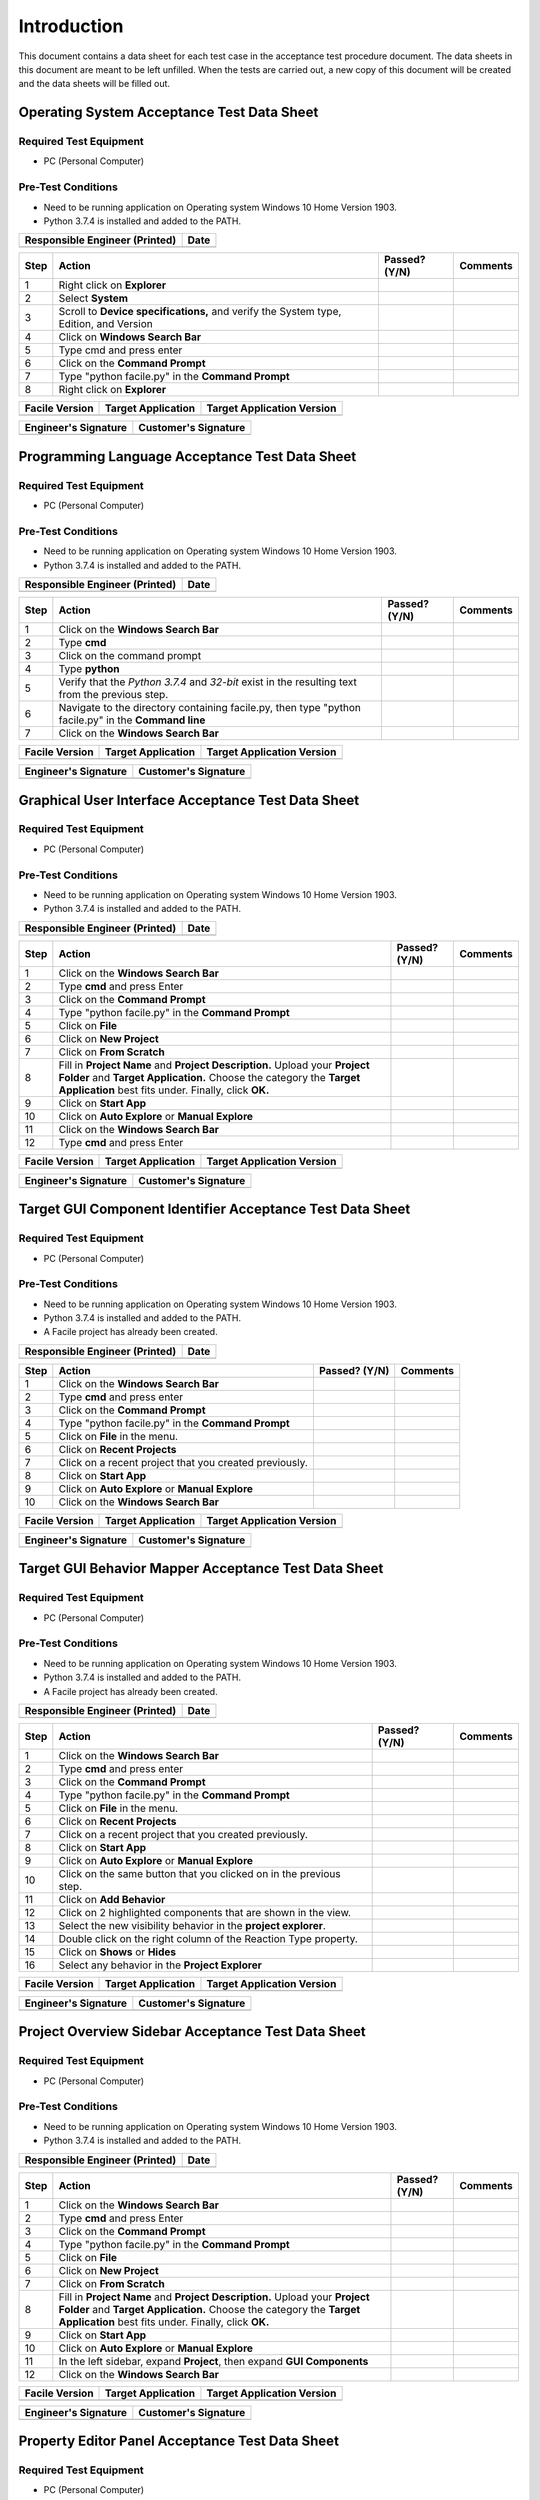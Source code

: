 
..
	This document has been auto generated by the test_procedure sphinx extension. Any changes to
	this file will be overwritten. DO NOT EDIT THIS FILE!


************
Introduction
************

This document contains a data sheet for each test case in the acceptance test procedure document.
The data sheets in this document are meant to be left unfilled. When the tests are carried out,
a new copy of this document will be created and the data sheets will be filled out.


.. raw:: latex

	\newpage
	
----------------------------------------------------------------------------------------------------
Operating System Acceptance Test Data Sheet
----------------------------------------------------------------------------------------------------

..
	============
	Instructions
	============
	
	This data sheet shall remain blank. Copies of this data sheet should be created before testing
	and each sheet shall be filled completely. All data sheets filled out during testing shall be
	and each sheet shall be filled completely. All data sheets filled out during testing shall be
	filled out by hand, scanned, and inserted into a unique folder with no other contents.
	
	===============
	Purpose of Test
	===============
	
	To verify SR4.2.1 - Facile shall operate on 64-bit Windows 10 Home Version 1903.

=======================
Required Test Equipment
=======================

- PC (Personal Computer)

===================
Pre-Test Conditions
===================

- Need to be running application on Operating system Windows 10 Home Version 1903.
- Python 3.7.4 is installed and added to the PATH.

+--------------------------------+------+
| Responsible Engineer (Printed) | Date |
+================================+======+
|                                |      |
+--------------------------------+------+

.. tabularcolumns:: |p{30pt}|p{180pt}|p{40pt}|p{180pt}|

+------+---------------------------------------------------------------------------------------+---------------+----------+
| Step | Action                                                                                | Passed? (Y/N) | Comments |
+======+=======================================================================================+===============+==========+
|    1 | Right click on **Explorer**                                                           |               |          |
+------+---------------------------------------------------------------------------------------+---------------+----------+
|    2 | Select **System**                                                                     |               |          |
+------+---------------------------------------------------------------------------------------+---------------+----------+
|    3 | Scroll to **Device specifications,** and verify the System type, Edition, and Version |               |          |
+------+---------------------------------------------------------------------------------------+---------------+----------+
|    4 | Click on **Windows Search Bar**                                                       |               |          |
+------+---------------------------------------------------------------------------------------+---------------+----------+
|    5 | Type cmd and press enter                                                              |               |          |
+------+---------------------------------------------------------------------------------------+---------------+----------+
|    6 | Click on the **Command Prompt**                                                       |               |          |
+------+---------------------------------------------------------------------------------------+---------------+----------+
|    7 | Type "python facile.py" in the **Command Prompt**                                     |               |          |
+------+---------------------------------------------------------------------------------------+---------------+----------+
|    8 | Right click on **Explorer**                                                           |               |          |
+------+---------------------------------------------------------------------------------------+---------------+----------+


+----------------+--------------------+----------------------------+
| Facile Version | Target Application | Target Application Version |
+================+====================+============================+
|                |                    |                            |
+----------------+--------------------+----------------------------+

+----------------------+----------------------+
| Engineer's Signature | Customer's Signature |
+======================+======================+
|                      |                      |
+----------------------+----------------------+


.. raw:: latex

	\newpage
	
----------------------------------------------------------------------------------------------------
Programming Language Acceptance Test Data Sheet
----------------------------------------------------------------------------------------------------

..
	============
	Instructions
	============
	
	This data sheet shall remain blank. Copies of this data sheet should be created before testing
	and each sheet shall be filled completely. All data sheets filled out during testing shall be
	and each sheet shall be filled completely. All data sheets filled out during testing shall be
	filled out by hand, scanned, and inserted into a unique folder with no other contents.
	
	===============
	Purpose of Test
	===============
	
	To verify SR4.2.4 - Facile source code shall be compatible with the Python 3.7.4 interpreter.

=======================
Required Test Equipment
=======================

- PC (Personal Computer)

===================
Pre-Test Conditions
===================

- Need to be running application on Operating system Windows 10 Home Version 1903.
- Python 3.7.4 is installed and added to the PATH.

+--------------------------------+------+
| Responsible Engineer (Printed) | Date |
+================================+======+
|                                |      |
+--------------------------------+------+

.. tabularcolumns:: |p{30pt}|p{180pt}|p{40pt}|p{180pt}|

+------+------------------------------------------------------------------------------------------------------+---------------+----------+
| Step | Action                                                                                               | Passed? (Y/N) | Comments |
+======+======================================================================================================+===============+==========+
|    1 | Click on the **Windows Search Bar**                                                                  |               |          |
+------+------------------------------------------------------------------------------------------------------+---------------+----------+
|    2 | Type **cmd**                                                                                         |               |          |
+------+------------------------------------------------------------------------------------------------------+---------------+----------+
|    3 | Click on the command prompt                                                                          |               |          |
+------+------------------------------------------------------------------------------------------------------+---------------+----------+
|    4 | Type **python**                                                                                      |               |          |
+------+------------------------------------------------------------------------------------------------------+---------------+----------+
|    5 | Verify that the *Python 3.7.4* and *32-bit* exist in the resulting text from the previous step.      |               |          |
+------+------------------------------------------------------------------------------------------------------+---------------+----------+
|    6 | Navigate to the directory containing facile.py, then type "python facile.py" in the **Command line** |               |          |
+------+------------------------------------------------------------------------------------------------------+---------------+----------+
|    7 | Click on the **Windows Search Bar**                                                                  |               |          |
+------+------------------------------------------------------------------------------------------------------+---------------+----------+


+----------------+--------------------+----------------------------+
| Facile Version | Target Application | Target Application Version |
+================+====================+============================+
|                |                    |                            |
+----------------+--------------------+----------------------------+

+----------------------+----------------------+
| Engineer's Signature | Customer's Signature |
+======================+======================+
|                      |                      |
+----------------------+----------------------+


.. raw:: latex

	\newpage
	
----------------------------------------------------------------------------------------------------
Graphical User Interface Acceptance Test Data Sheet
----------------------------------------------------------------------------------------------------

..
	============
	Instructions
	============
	
	This data sheet shall remain blank. Copies of this data sheet should be created before testing
	and each sheet shall be filled completely. All data sheets filled out during testing shall be
	and each sheet shall be filled completely. All data sheets filled out during testing shall be
	filled out by hand, scanned, and inserted into a unique folder with no other contents.
	
	===============
	Purpose of Test
	===============
	
	To verify SR4.3.1 - Facile shall contain a GUI that interacts with the user to produce custom APIs that control the target GUI.

=======================
Required Test Equipment
=======================

- PC (Personal Computer)

===================
Pre-Test Conditions
===================

- Need to be running application on Operating system Windows 10 Home Version 1903.
- Python 3.7.4 is installed and added to the PATH.

+--------------------------------+------+
| Responsible Engineer (Printed) | Date |
+================================+======+
|                                |      |
+--------------------------------+------+

.. tabularcolumns:: |p{30pt}|p{180pt}|p{40pt}|p{180pt}|

+------+---------------------------------------------------------------------------------------------------------------------------------------------------------------------------------------------------------+---------------+----------+
| Step | Action                                                                                                                                                                                                  | Passed? (Y/N) | Comments |
+======+=========================================================================================================================================================================================================+===============+==========+
|    1 | Click on the **Windows Search Bar**                                                                                                                                                                     |               |          |
+------+---------------------------------------------------------------------------------------------------------------------------------------------------------------------------------------------------------+---------------+----------+
|    2 | Type **cmd** and press Enter                                                                                                                                                                            |               |          |
+------+---------------------------------------------------------------------------------------------------------------------------------------------------------------------------------------------------------+---------------+----------+
|    3 | Click on the **Command Prompt**                                                                                                                                                                         |               |          |
+------+---------------------------------------------------------------------------------------------------------------------------------------------------------------------------------------------------------+---------------+----------+
|    4 | Type "python facile.py" in the **Command Prompt**                                                                                                                                                       |               |          |
+------+---------------------------------------------------------------------------------------------------------------------------------------------------------------------------------------------------------+---------------+----------+
|    5 | Click on **File**                                                                                                                                                                                       |               |          |
+------+---------------------------------------------------------------------------------------------------------------------------------------------------------------------------------------------------------+---------------+----------+
|    6 | Click on **New Project**                                                                                                                                                                                |               |          |
+------+---------------------------------------------------------------------------------------------------------------------------------------------------------------------------------------------------------+---------------+----------+
|    7 | Click on **From Scratch**                                                                                                                                                                               |               |          |
+------+---------------------------------------------------------------------------------------------------------------------------------------------------------------------------------------------------------+---------------+----------+
|    8 | Fill in **Project Name** and **Project Description.** Upload your **Project Folder** and **Target Application.** Choose the category the **Target Application** best fits under. Finally, click **OK.** |               |          |
+------+---------------------------------------------------------------------------------------------------------------------------------------------------------------------------------------------------------+---------------+----------+
|    9 | Click on **Start App**                                                                                                                                                                                  |               |          |
+------+---------------------------------------------------------------------------------------------------------------------------------------------------------------------------------------------------------+---------------+----------+
|   10 | Click on **Auto Explore** or **Manual Explore**                                                                                                                                                         |               |          |
+------+---------------------------------------------------------------------------------------------------------------------------------------------------------------------------------------------------------+---------------+----------+
|   11 | Click on the **Windows Search Bar**                                                                                                                                                                     |               |          |
+------+---------------------------------------------------------------------------------------------------------------------------------------------------------------------------------------------------------+---------------+----------+
|   12 | Type **cmd** and press Enter                                                                                                                                                                            |               |          |
+------+---------------------------------------------------------------------------------------------------------------------------------------------------------------------------------------------------------+---------------+----------+


+----------------+--------------------+----------------------------+
| Facile Version | Target Application | Target Application Version |
+================+====================+============================+
|                |                    |                            |
+----------------+--------------------+----------------------------+

+----------------------+----------------------+
| Engineer's Signature | Customer's Signature |
+======================+======================+
|                      |                      |
+----------------------+----------------------+


.. raw:: latex

	\newpage
	
----------------------------------------------------------------------------------------------------
Target GUI Component Identifier Acceptance Test Data Sheet
----------------------------------------------------------------------------------------------------

..
	============
	Instructions
	============
	
	This data sheet shall remain blank. Copies of this data sheet should be created before testing
	and each sheet shall be filled completely. All data sheets filled out during testing shall be
	and each sheet shall be filled completely. All data sheets filled out during testing shall be
	filled out by hand, scanned, and inserted into a unique folder with no other contents.
	
	===============
	Purpose of Test
	===============
	
	To verify SSR 4.3.1.1 - The Facile GUI shall contain a view that allows users to identify components from the target GUI.

=======================
Required Test Equipment
=======================

- PC (Personal Computer)

===================
Pre-Test Conditions
===================

- Need to be running application on Operating system Windows 10 Home Version 1903.
- Python 3.7.4 is installed and added to the PATH.
- A Facile project has already been created.

+--------------------------------+------+
| Responsible Engineer (Printed) | Date |
+================================+======+
|                                |      |
+--------------------------------+------+

.. tabularcolumns:: |p{30pt}|p{180pt}|p{40pt}|p{180pt}|

+------+--------------------------------------------------------+---------------+----------+
| Step | Action                                                 | Passed? (Y/N) | Comments |
+======+========================================================+===============+==========+
|    1 | Click on the **Windows Search Bar**                    |               |          |
+------+--------------------------------------------------------+---------------+----------+
|    2 | Type **cmd** and press enter                           |               |          |
+------+--------------------------------------------------------+---------------+----------+
|    3 | Click on the **Command Prompt**                        |               |          |
+------+--------------------------------------------------------+---------------+----------+
|    4 | Type "python facile.py" in the **Command Prompt**      |               |          |
+------+--------------------------------------------------------+---------------+----------+
|    5 | Click on **File** in the menu.                         |               |          |
+------+--------------------------------------------------------+---------------+----------+
|    6 | Click on **Recent Projects**                           |               |          |
+------+--------------------------------------------------------+---------------+----------+
|    7 | Click on a recent project that you created previously. |               |          |
+------+--------------------------------------------------------+---------------+----------+
|    8 | Click on **Start App**                                 |               |          |
+------+--------------------------------------------------------+---------------+----------+
|    9 | Click on **Auto Explore** or **Manual Explore**        |               |          |
+------+--------------------------------------------------------+---------------+----------+
|   10 | Click on the **Windows Search Bar**                    |               |          |
+------+--------------------------------------------------------+---------------+----------+


+----------------+--------------------+----------------------------+
| Facile Version | Target Application | Target Application Version |
+================+====================+============================+
|                |                    |                            |
+----------------+--------------------+----------------------------+

+----------------------+----------------------+
| Engineer's Signature | Customer's Signature |
+======================+======================+
|                      |                      |
+----------------------+----------------------+


.. raw:: latex

	\newpage
	
----------------------------------------------------------------------------------------------------
Target GUI Behavior Mapper Acceptance Test Data Sheet
----------------------------------------------------------------------------------------------------

..
	============
	Instructions
	============
	
	This data sheet shall remain blank. Copies of this data sheet should be created before testing
	and each sheet shall be filled completely. All data sheets filled out during testing shall be
	and each sheet shall be filled completely. All data sheets filled out during testing shall be
	filled out by hand, scanned, and inserted into a unique folder with no other contents.
	
	===============
	Purpose of Test
	===============
	
	To verify SSR 4.3.1.2 The Facile GUI shall contain a view that allows user to specify 'Show/Hide' relation between two components.

=======================
Required Test Equipment
=======================

- PC (Personal Computer)

===================
Pre-Test Conditions
===================

- Need to be running application on Operating system Windows 10 Home Version 1903.
- Python 3.7.4 is installed and added to the PATH.
- A Facile project has already been created.

+--------------------------------+------+
| Responsible Engineer (Printed) | Date |
+================================+======+
|                                |      |
+--------------------------------+------+

.. tabularcolumns:: |p{30pt}|p{180pt}|p{40pt}|p{180pt}|

+------+--------------------------------------------------------------------+---------------+----------+
| Step | Action                                                             | Passed? (Y/N) | Comments |
+======+====================================================================+===============+==========+
|    1 | Click on the **Windows Search Bar**                                |               |          |
+------+--------------------------------------------------------------------+---------------+----------+
|    2 | Type **cmd** and press enter                                       |               |          |
+------+--------------------------------------------------------------------+---------------+----------+
|    3 | Click on the **Command Prompt**                                    |               |          |
+------+--------------------------------------------------------------------+---------------+----------+
|    4 | Type "python facile.py" in the **Command Prompt**                  |               |          |
+------+--------------------------------------------------------------------+---------------+----------+
|    5 | Click on **File** in the menu.                                     |               |          |
+------+--------------------------------------------------------------------+---------------+----------+
|    6 | Click on **Recent Projects**                                       |               |          |
+------+--------------------------------------------------------------------+---------------+----------+
|    7 | Click on a recent project that you created previously.             |               |          |
+------+--------------------------------------------------------------------+---------------+----------+
|    8 | Click on **Start App**                                             |               |          |
+------+--------------------------------------------------------------------+---------------+----------+
|    9 | Click on **Auto Explore** or **Manual Explore**                    |               |          |
+------+--------------------------------------------------------------------+---------------+----------+
|   10 | Click on the same button that you clicked on in the previous step. |               |          |
+------+--------------------------------------------------------------------+---------------+----------+
|   11 | Click on **Add Behavior**                                          |               |          |
+------+--------------------------------------------------------------------+---------------+----------+
|   12 | Click on 2 highlighted components that are shown in the view.      |               |          |
+------+--------------------------------------------------------------------+---------------+----------+
|   13 | Select the new visibility behavior in the **project explorer**.    |               |          |
+------+--------------------------------------------------------------------+---------------+----------+
|   14 | Double click on the right column of the Reaction Type property.    |               |          |
+------+--------------------------------------------------------------------+---------------+----------+
|   15 | Click on **Shows** or **Hides**                                    |               |          |
+------+--------------------------------------------------------------------+---------------+----------+
|   16 | Select any behavior in the **Project Explorer**                    |               |          |
+------+--------------------------------------------------------------------+---------------+----------+


+----------------+--------------------+----------------------------+
| Facile Version | Target Application | Target Application Version |
+================+====================+============================+
|                |                    |                            |
+----------------+--------------------+----------------------------+

+----------------------+----------------------+
| Engineer's Signature | Customer's Signature |
+======================+======================+
|                      |                      |
+----------------------+----------------------+


.. raw:: latex

	\newpage
	
----------------------------------------------------------------------------------------------------
Project Overview Sidebar Acceptance Test Data Sheet
----------------------------------------------------------------------------------------------------

..
	============
	Instructions
	============
	
	This data sheet shall remain blank. Copies of this data sheet should be created before testing
	and each sheet shall be filled completely. All data sheets filled out during testing shall be
	and each sheet shall be filled completely. All data sheets filled out during testing shall be
	filled out by hand, scanned, and inserted into a unique folder with no other contents.
	
	===============
	Purpose of Test
	===============
	
	To verify SSR 4.3.1.3 - The system shall contain a view that shows all model components of the API project.

=======================
Required Test Equipment
=======================

- PC (Personal Computer)

===================
Pre-Test Conditions
===================

- Need to be running application on Operating system Windows 10 Home Version 1903.
- Python 3.7.4 is installed and added to the PATH.

+--------------------------------+------+
| Responsible Engineer (Printed) | Date |
+================================+======+
|                                |      |
+--------------------------------+------+

.. tabularcolumns:: |p{30pt}|p{180pt}|p{40pt}|p{180pt}|

+------+---------------------------------------------------------------------------------------------------------------------------------------------------------------------------------------------------------+---------------+----------+
| Step | Action                                                                                                                                                                                                  | Passed? (Y/N) | Comments |
+======+=========================================================================================================================================================================================================+===============+==========+
|    1 | Click on the **Windows Search Bar**                                                                                                                                                                     |               |          |
+------+---------------------------------------------------------------------------------------------------------------------------------------------------------------------------------------------------------+---------------+----------+
|    2 | Type **cmd** and press Enter                                                                                                                                                                            |               |          |
+------+---------------------------------------------------------------------------------------------------------------------------------------------------------------------------------------------------------+---------------+----------+
|    3 | Click on the **Command Prompt**                                                                                                                                                                         |               |          |
+------+---------------------------------------------------------------------------------------------------------------------------------------------------------------------------------------------------------+---------------+----------+
|    4 | Type "python facile.py" in the **Command Prompt**                                                                                                                                                       |               |          |
+------+---------------------------------------------------------------------------------------------------------------------------------------------------------------------------------------------------------+---------------+----------+
|    5 | Click on **File**                                                                                                                                                                                       |               |          |
+------+---------------------------------------------------------------------------------------------------------------------------------------------------------------------------------------------------------+---------------+----------+
|    6 | Click on **New Project**                                                                                                                                                                                |               |          |
+------+---------------------------------------------------------------------------------------------------------------------------------------------------------------------------------------------------------+---------------+----------+
|    7 | Click on **From Scratch**                                                                                                                                                                               |               |          |
+------+---------------------------------------------------------------------------------------------------------------------------------------------------------------------------------------------------------+---------------+----------+
|    8 | Fill in **Project Name** and **Project Description.** Upload your **Project Folder** and **Target Application.** Choose the category the **Target Application** best fits under. Finally, click **OK.** |               |          |
+------+---------------------------------------------------------------------------------------------------------------------------------------------------------------------------------------------------------+---------------+----------+
|    9 | Click on **Start App**                                                                                                                                                                                  |               |          |
+------+---------------------------------------------------------------------------------------------------------------------------------------------------------------------------------------------------------+---------------+----------+
|   10 | Click on **Auto Explore** or **Manual Explore**                                                                                                                                                         |               |          |
+------+---------------------------------------------------------------------------------------------------------------------------------------------------------------------------------------------------------+---------------+----------+
|   11 | In the left sidebar, expand **Project**, then expand **GUI Components**                                                                                                                                 |               |          |
+------+---------------------------------------------------------------------------------------------------------------------------------------------------------------------------------------------------------+---------------+----------+
|   12 | Click on the **Windows Search Bar**                                                                                                                                                                     |               |          |
+------+---------------------------------------------------------------------------------------------------------------------------------------------------------------------------------------------------------+---------------+----------+


+----------------+--------------------+----------------------------+
| Facile Version | Target Application | Target Application Version |
+================+====================+============================+
|                |                    |                            |
+----------------+--------------------+----------------------------+

+----------------------+----------------------+
| Engineer's Signature | Customer's Signature |
+======================+======================+
|                      |                      |
+----------------------+----------------------+


.. raw:: latex

	\newpage
	
----------------------------------------------------------------------------------------------------
Property Editor Panel Acceptance Test Data Sheet
----------------------------------------------------------------------------------------------------

..
	============
	Instructions
	============
	
	This data sheet shall remain blank. Copies of this data sheet should be created before testing
	and each sheet shall be filled completely. All data sheets filled out during testing shall be
	and each sheet shall be filled completely. All data sheets filled out during testing shall be
	filled out by hand, scanned, and inserted into a unique folder with no other contents.
	
	===============
	Purpose of Test
	===============
	
	To verify SRR 4.3.1.4 - The system shall contain a view that allows the user to edit specific properties for any model components in the project.

=======================
Required Test Equipment
=======================

- PC (Personal Computer)

===================
Pre-Test Conditions
===================

- Need to be running application on Operating system Windows 10 Home Version 1903.
- Python 3.7.4 is installed and added to the PATH.
- A Facile project has already been created.

+--------------------------------+------+
| Responsible Engineer (Printed) | Date |
+================================+======+
|                                |      |
+--------------------------------+------+

.. tabularcolumns:: |p{30pt}|p{180pt}|p{40pt}|p{180pt}|

+------+--------------------------------------------------------------------------------------------+---------------+----------+
| Step | Action                                                                                     | Passed? (Y/N) | Comments |
+======+============================================================================================+===============+==========+
|    1 | Click on the **Windows Search Bar**                                                        |               |          |
+------+--------------------------------------------------------------------------------------------+---------------+----------+
|    2 | Type **cmd** and press enter                                                               |               |          |
+------+--------------------------------------------------------------------------------------------+---------------+----------+
|    3 | Click on the **Command Prompt**                                                            |               |          |
+------+--------------------------------------------------------------------------------------------+---------------+----------+
|    4 | Type "python facile.py" in the **Command Prompt**                                          |               |          |
+------+--------------------------------------------------------------------------------------------+---------------+----------+
|    5 | Click on **File** in the menu.                                                             |               |          |
+------+--------------------------------------------------------------------------------------------+---------------+----------+
|    6 | Click on **Recent Projects**                                                               |               |          |
+------+--------------------------------------------------------------------------------------------+---------------+----------+
|    7 | Click on a recent project that you created previously.                                     |               |          |
+------+--------------------------------------------------------------------------------------------+---------------+----------+
|    8 | Click on **Start App**                                                                     |               |          |
+------+--------------------------------------------------------------------------------------------+---------------+----------+
|    9 | Click on **Auto Explore** or **Manual Explore**                                            |               |          |
+------+--------------------------------------------------------------------------------------------+---------------+----------+
|   10 | Click on a component in the **Target GUI Model Graphics View**                             |               |          |
+------+--------------------------------------------------------------------------------------------+---------------+----------+
|   11 | Click on a property in the **Property Editor** view                                        |               |          |
+------+--------------------------------------------------------------------------------------------+---------------+----------+
|   12 | Edit the property value (If editable)                                                      |               |          |
+------+--------------------------------------------------------------------------------------------+---------------+----------+
|   13 | Select a different component and then select the one that had the *Name* property changed. |               |          |
+------+--------------------------------------------------------------------------------------------+---------------+----------+
|   14 | Click on the **Windows Search Bar**                                                        |               |          |
+------+--------------------------------------------------------------------------------------------+---------------+----------+


+----------------+--------------------+----------------------------+
| Facile Version | Target Application | Target Application Version |
+================+====================+============================+
|                |                    |                            |
+----------------+--------------------+----------------------------+

+----------------------+----------------------+
| Engineer's Signature | Customer's Signature |
+======================+======================+
|                      |                      |
+----------------------+----------------------+


.. raw:: latex

	\newpage
	
----------------------------------------------------------------------------------------------------
Project Settings Dialog Acceptance Test Data Sheet
----------------------------------------------------------------------------------------------------

..
	============
	Instructions
	============
	
	This data sheet shall remain blank. Copies of this data sheet should be created before testing
	and each sheet shall be filled completely. All data sheets filled out during testing shall be
	and each sheet shall be filled completely. All data sheets filled out during testing shall be
	filled out by hand, scanned, and inserted into a unique folder with no other contents.
	
	===============
	Purpose of Test
	===============
	
	To verify SSR 4.3.1.5 - The Facile GUI shall contain a dialog that allows the user to edit project settings.

=======================
Required Test Equipment
=======================

- PC (Personal Computer)

===================
Pre-Test Conditions
===================

- Need to be running application on Operating system Windows 10 Home Version 1903.
- Python 3.7.4 is installed and added to the PATH.
- A Facile project has already been created.

+--------------------------------+------+
| Responsible Engineer (Printed) | Date |
+================================+======+
|                                |      |
+--------------------------------+------+

.. tabularcolumns:: |p{30pt}|p{180pt}|p{40pt}|p{180pt}|

+------+--------------------------------------------------------+---------------+----------+
| Step | Action                                                 | Passed? (Y/N) | Comments |
+======+========================================================+===============+==========+
|    1 | Click on the **Windows Search Bar**                    |               |          |
+------+--------------------------------------------------------+---------------+----------+
|    2 | Type **cmd** and press enter                           |               |          |
+------+--------------------------------------------------------+---------------+----------+
|    3 | Click on the **Command Prompt**                        |               |          |
+------+--------------------------------------------------------+---------------+----------+
|    4 | Type "python facile.py" in the **Command Prompt**      |               |          |
+------+--------------------------------------------------------+---------------+----------+
|    5 | Click on **File** in the menu.                         |               |          |
+------+--------------------------------------------------------+---------------+----------+
|    6 | Click on **Recent Projects**                           |               |          |
+------+--------------------------------------------------------+---------------+----------+
|    7 | Click on a recent project that you created previously. |               |          |
+------+--------------------------------------------------------+---------------+----------+
|    8 | Click on **File** again                                |               |          |
+------+--------------------------------------------------------+---------------+----------+
|    9 | Click on **Project Settings**                          |               |          |
+------+--------------------------------------------------------+---------------+----------+
|   10 | Edit any project setting and click on **Save**         |               |          |
+------+--------------------------------------------------------+---------------+----------+
|   11 | Close the project settings dialog.                     |               |          |
+------+--------------------------------------------------------+---------------+----------+
|   12 | Open the project settings dialog again.                |               |          |
+------+--------------------------------------------------------+---------------+----------+
|   13 | Click on the **Windows Search Bar**                    |               |          |
+------+--------------------------------------------------------+---------------+----------+


+----------------+--------------------+----------------------------+
| Facile Version | Target Application | Target Application Version |
+================+====================+============================+
|                |                    |                            |
+----------------+--------------------+----------------------------+

+----------------------+----------------------+
| Engineer's Signature | Customer's Signature |
+======================+======================+
|                      |                      |
+----------------------+----------------------+


.. raw:: latex

	\newpage
	
----------------------------------------------------------------------------------------------------
Project File Extension Acceptance Test Data Sheet
----------------------------------------------------------------------------------------------------

..
	============
	Instructions
	============
	
	This data sheet shall remain blank. Copies of this data sheet should be created before testing
	and each sheet shall be filled completely. All data sheets filled out during testing shall be
	and each sheet shall be filled completely. All data sheets filled out during testing shall be
	filled out by hand, scanned, and inserted into a unique folder with no other contents.
	
	===============
	Purpose of Test
	===============
	
	To verify SR4.2.1 - Facile shall operate on 64-bit Windows 10 Home Version 1903.

=======================
Required Test Equipment
=======================

- PC (Personal Computer)

===================
Pre-Test Conditions
===================

- Need to be running application on Operating system Windows 10 Home Version 1903.
- Python 3.7.4 is installed and added to the PATH.

+--------------------------------+------+
| Responsible Engineer (Printed) | Date |
+================================+======+
|                                |      |
+--------------------------------+------+

.. tabularcolumns:: |p{30pt}|p{180pt}|p{40pt}|p{180pt}|

+------+---------------------------------------------------------------------------------------------------------------------------------------------------------------------------------------------------------+---------------+----------+
| Step | Action                                                                                                                                                                                                  | Passed? (Y/N) | Comments |
+======+=========================================================================================================================================================================================================+===============+==========+
|    1 | Click on the **Windows Search Bar**                                                                                                                                                                     |               |          |
+------+---------------------------------------------------------------------------------------------------------------------------------------------------------------------------------------------------------+---------------+----------+
|    2 | Type **cmd** and press Enter                                                                                                                                                                            |               |          |
+------+---------------------------------------------------------------------------------------------------------------------------------------------------------------------------------------------------------+---------------+----------+
|    3 | Click on the **Command Prompt**                                                                                                                                                                         |               |          |
+------+---------------------------------------------------------------------------------------------------------------------------------------------------------------------------------------------------------+---------------+----------+
|    4 | Type "python facile.py" in the **Command Prompt**                                                                                                                                                       |               |          |
+------+---------------------------------------------------------------------------------------------------------------------------------------------------------------------------------------------------------+---------------+----------+
|    5 | Click on **File**                                                                                                                                                                                       |               |          |
+------+---------------------------------------------------------------------------------------------------------------------------------------------------------------------------------------------------------+---------------+----------+
|    6 | Click on **New Project**                                                                                                                                                                                |               |          |
+------+---------------------------------------------------------------------------------------------------------------------------------------------------------------------------------------------------------+---------------+----------+
|    7 | Click on **From Scratch**                                                                                                                                                                               |               |          |
+------+---------------------------------------------------------------------------------------------------------------------------------------------------------------------------------------------------------+---------------+----------+
|    8 | Fill in **Project Name** and **Project Description.** Upload your **Project Folder** and **Target Application.** Choose the category the **Target Application** best fits under. Finally, click **OK.** |               |          |
+------+---------------------------------------------------------------------------------------------------------------------------------------------------------------------------------------------------------+---------------+----------+
|    9 | In the Windows taskbar, click on **File Explorer** and navigate to your project folder.                                                                                                                 |               |          |
+------+---------------------------------------------------------------------------------------------------------------------------------------------------------------------------------------------------------+---------------+----------+
|   10 | Click on the **Windows Search Bar**                                                                                                                                                                     |               |          |
+------+---------------------------------------------------------------------------------------------------------------------------------------------------------------------------------------------------------+---------------+----------+


+----------------+--------------------+----------------------------+
| Facile Version | Target Application | Target Application Version |
+================+====================+============================+
|                |                    |                            |
+----------------+--------------------+----------------------------+

+----------------------+----------------------+
| Engineer's Signature | Customer's Signature |
+======================+======================+
|                      |                      |
+----------------------+----------------------+


.. raw:: latex

	\newpage
	
----------------------------------------------------------------------------------------------------
Project File Format Acceptance Test Data Sheet
----------------------------------------------------------------------------------------------------

..
	============
	Instructions
	============
	
	This data sheet shall remain blank. Copies of this data sheet should be created before testing
	and each sheet shall be filled completely. All data sheets filled out during testing shall be
	and each sheet shall be filled completely. All data sheets filled out during testing shall be
	filled out by hand, scanned, and inserted into a unique folder with no other contents.
	
	===============
	Purpose of Test
	===============
	
	To verify SR 4.6.4 - Facile project files shall be in a human-readable format such as JSON.

=======================
Required Test Equipment
=======================

- PC (Personal Computer)

===================
Pre-Test Conditions
===================

- Need to be running application on Operating system Windows 10 Home Version 1903.
- Python 3.7.4 is installed and added to the PATH.

+--------------------------------+------+
| Responsible Engineer (Printed) | Date |
+================================+======+
|                                |      |
+--------------------------------+------+

.. tabularcolumns:: |p{30pt}|p{180pt}|p{40pt}|p{180pt}|

+------+---------------------------------------------------------------------------------------------------------------------------------------------------------------------------------------------------------+---------------+----------+
| Step | Action                                                                                                                                                                                                  | Passed? (Y/N) | Comments |
+======+=========================================================================================================================================================================================================+===============+==========+
|    1 | Click on the **Windows Search Bar**                                                                                                                                                                     |               |          |
+------+---------------------------------------------------------------------------------------------------------------------------------------------------------------------------------------------------------+---------------+----------+
|    2 | Type **cmd** and press Enter                                                                                                                                                                            |               |          |
+------+---------------------------------------------------------------------------------------------------------------------------------------------------------------------------------------------------------+---------------+----------+
|    3 | Click on the **Command Prompt**                                                                                                                                                                         |               |          |
+------+---------------------------------------------------------------------------------------------------------------------------------------------------------------------------------------------------------+---------------+----------+
|    4 | Type "python facile.py" in the **Command Prompt**                                                                                                                                                       |               |          |
+------+---------------------------------------------------------------------------------------------------------------------------------------------------------------------------------------------------------+---------------+----------+
|    5 | Click on **File**                                                                                                                                                                                       |               |          |
+------+---------------------------------------------------------------------------------------------------------------------------------------------------------------------------------------------------------+---------------+----------+
|    6 | Click on **New Project**                                                                                                                                                                                |               |          |
+------+---------------------------------------------------------------------------------------------------------------------------------------------------------------------------------------------------------+---------------+----------+
|    7 | Click on **From Scratch**                                                                                                                                                                               |               |          |
+------+---------------------------------------------------------------------------------------------------------------------------------------------------------------------------------------------------------+---------------+----------+
|    8 | Fill in **Project Name** and **Project Description.** Upload your **Project Folder** and **Target Application.** Choose the category the **Target Application** best fits under. Finally, click **OK.** |               |          |
+------+---------------------------------------------------------------------------------------------------------------------------------------------------------------------------------------------------------+---------------+----------+
|    9 | In the Windows taskbar, click on **File Explorer** and navigate to your project folder.                                                                                                                 |               |          |
+------+---------------------------------------------------------------------------------------------------------------------------------------------------------------------------------------------------------+---------------+----------+
|   10 | Right click on the project file (*.fcl* extension) and select **Open with**. Select a text editor to open the file with.                                                                                |               |          |
+------+---------------------------------------------------------------------------------------------------------------------------------------------------------------------------------------------------------+---------------+----------+
|   11 | Click on the **Windows Search Bar**                                                                                                                                                                     |               |          |
+------+---------------------------------------------------------------------------------------------------------------------------------------------------------------------------------------------------------+---------------+----------+


+----------------+--------------------+----------------------------+
| Facile Version | Target Application | Target Application Version |
+================+====================+============================+
|                |                    |                            |
+----------------+--------------------+----------------------------+

+----------------------+----------------------+
| Engineer's Signature | Customer's Signature |
+======================+======================+
|                      |                      |
+----------------------+----------------------+

